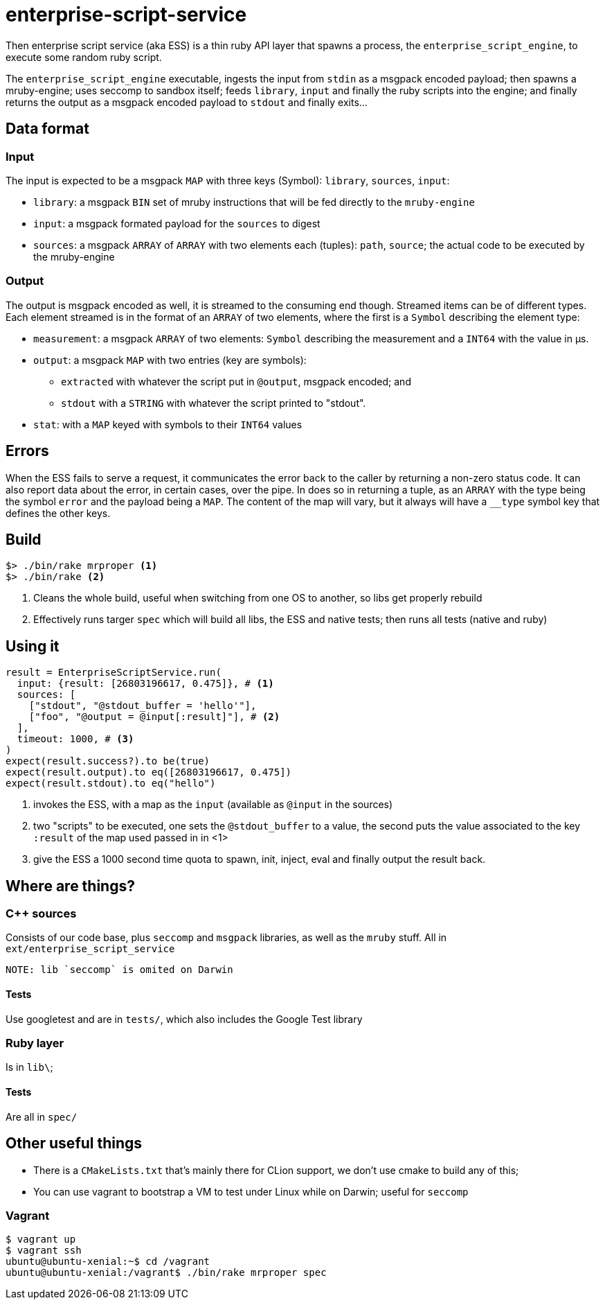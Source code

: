 = enterprise-script-service

Then enterprise script service (aka ESS) is a thin ruby API layer that spawns a process, the `enterprise_script_engine`, to execute some random ruby script. 

The `enterprise_script_engine` executable, ingests the input from `stdin` as a msgpack encoded payload; then spawns a mruby-engine; uses seccomp to sandbox itself; feeds `library`, `input` and finally the ruby scripts into the engine; and finally returns the output as a msgpack encoded payload to `stdout` and finally exits...

== Data format

=== Input

The input is expected to be a msgpack `MAP` with three keys (Symbol): `library`, `sources`, `input`:
 
 - `library`: a msgpack `BIN` set of mruby instructions that will be fed directly to the `mruby-engine`
 - `input`: a msgpack formated payload for the `sources` to digest
 - `sources`: a msgpack `ARRAY` of `ARRAY` with two elements each (tuples): `path`, `source`; the actual code to be executed by the mruby-engine
 
=== Output

The output is msgpack encoded as well, it is streamed to the consuming end though. Streamed items can be of different types.
Each element streamed is in the format of an `ARRAY` of two elements, where the first is a `Symbol` describing the element type:

 * `measurement`: a msgpack `ARRAY` of two elements: `Symbol` describing the measurement and a `INT64` with the value in µs.
 * `output`: a msgpack `MAP` with two entries (key are symbols): 
 ** `extracted` with whatever the script put in `@output`, msgpack encoded; and 
 ** `stdout` with a `STRING` with whatever the script printed to "stdout".
 * `stat`: with a `MAP` keyed with symbols to their `INT64` values
 
== Errors

When the ESS fails to serve a request, it communicates the error back to the caller by returning a non-zero status code.
It can also report data about the error, in certain cases, over the pipe. In does so in returning a tuple, as an `ARRAY` with the type being the symbol `error` and the payload being a `MAP`. The content of the map will vary, but it always will have a `__type` symbol key that defines the other keys.

== Build

[source]
----
$> ./bin/rake mrproper <1>
$> ./bin/rake <2>
----
<1> Cleans the whole build, useful when switching from one OS to another, so libs get properly rebuild
<2> Effectively runs targer `spec` which will build all libs, the ESS and native tests; then runs all tests (native and ruby)

== Using it

[source, ruby]
----
result = EnterpriseScriptService.run(
  input: {result: [26803196617, 0.475]}, # <1>
  sources: [
    ["stdout", "@stdout_buffer = 'hello'"],
    ["foo", "@output = @input[:result]"], # <2>
  ],
  timeout: 1000, # <3>
)
expect(result.success?).to be(true)
expect(result.output).to eq([26803196617, 0.475])
expect(result.stdout).to eq("hello")
----
<1> invokes the ESS, with a map as the `input` (available as `@input` in the sources)
<2> two "scripts" to be executed, one sets the `@stdout_buffer` to a value, the second puts the value associated to the key `:result` of the map used passed in in <1>
<3> give the ESS a 1000 second time quota to spawn, init, inject, eval and finally output the result back.

== Where are things?

=== C++ sources

Consists of our code base, plus `seccomp` and `msgpack` libraries, as well as the `mruby` stuff. All in `ext/enterprise_script_service`
 
 NOTE: lib `seccomp` is omited on Darwin
 
==== Tests

Use googletest and are in `tests/`, which also includes the Google Test library

=== Ruby layer

Is in `lib\`;

==== Tests

Are all in `spec/`

== Other useful things

 - There is a `CMakeLists.txt` that's mainly there for CLion support, we don't use cmake to build any of this;
 - You can use vagrant to bootstrap a VM to test under Linux while on Darwin; useful for `seccomp`

=== Vagrant

[source]
----
$ vagrant up
$ vagrant ssh
ubuntu@ubuntu-xenial:~$ cd /vagrant
ubuntu@ubuntu-xenial:/vagrant$ ./bin/rake mrproper spec
----


